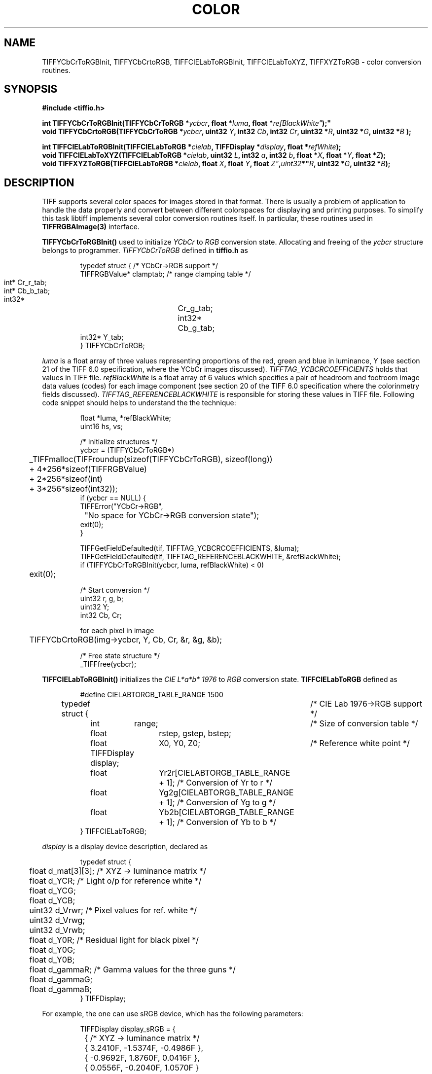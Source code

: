 .\" $Header: /cvsroot/osrs/libtiff/man/TIFFcolor.3t,v 1.2 2003/12/22 21:06:23 dron Exp $
.\"
.\" Copyright (c) 2003, Andrey Kiselev <dron@remotesensing.org>
.\"
.\" Permission to use, copy, modify, distribute, and sell this software and 
.\" its documentation for any purpose is hereby granted without fee, provided
.\" that (i) the above copyright notices and this permission notice appear in
.\" all copies of the software and related documentation, and (ii) the names of
.\" Sam Leffler and Silicon Graphics may not be used in any advertising or
.\" publicity relating to the software without the specific, prior written
.\" permission of Sam Leffler and Silicon Graphics.
.\" 
.\" THE SOFTWARE IS PROVIDED "AS-IS" AND WITHOUT WARRANTY OF ANY KIND, 
.\" EXPRESS, IMPLIED OR OTHERWISE, INCLUDING WITHOUT LIMITATION, ANY 
.\" WARRANTY OF MERCHANTABILITY OR FITNESS FOR A PARTICULAR PURPOSE.  
.\" 
.\" IN NO EVENT SHALL SAM LEFFLER OR SILICON GRAPHICS BE LIABLE FOR
.\" ANY SPECIAL, INCIDENTAL, INDIRECT OR CONSEQUENTIAL DAMAGES OF ANY KIND,
.\" OR ANY DAMAGES WHATSOEVER RESULTING FROM LOSS OF USE, DATA OR PROFITS,
.\" WHETHER OR NOT ADVISED OF THE POSSIBILITY OF DAMAGE, AND ON ANY THEORY OF 
.\" LIABILITY, ARISING OUT OF OR IN CONNECTION WITH THE USE OR PERFORMANCE 
.\" OF THIS SOFTWARE.
.\"
.if n .po 0
.TH COLOR 3 "December 21, 2003"
.SH NAME
TIFFYCbCrToRGBInit, TIFFYCbCrtoRGB, TIFFCIELabToRGBInit, TIFFCIELabToXYZ,
TIFFXYZToRGB \- color conversion routines.
.SH SYNOPSIS
.B "#include <tiffio.h>"
.sp
.BI "int TIFFYCbCrToRGBInit(TIFFYCbCrToRGB *" ycbcr ", float *" luma ", float *"refBlackWhite" );"
.br
.BI "void TIFFYCbCrtoRGB(TIFFYCbCrToRGB *" ycbcr ", uint32 " Y ", int32 " Cb ", int32 " Cr ", uint32 *" R ", uint32 *" G ", uint32 *" B " );"
.sp
.BI "int TIFFCIELabToRGBInit(TIFFCIELabToRGB *" cielab ", TIFFDisplay *" display ", float *" refWhite ");"
.br
.BI "void TIFFCIELabToXYZ(TIFFCIELabToRGB *" cielab ", uint32 " L ", int32 " a ", int32 " b ", float *" X ", float *" Y ", float *" Z ");"
.br
.BI "void TIFFXYZToRGB(TIFFCIELabToRGB *" cielab ", float " X ", float " Y ", float " Z" , uint32 *" R ", uint32 *" G ", uint32 *" B ");"
.SH DESCRIPTION
TIFF supports several color spaces for images stored in that format. There is
usually a problem of application to handle the data properly and convert
between different colorspaces for displaying and printing purposes. To
simplify this task libtiff implements several color conversion routines
itself. In particular, these routines used in
.B TIFFRGBAImage(3)
interface.
.PP
.B TIFFYCbCrToRGBInit()
used to initialize
.I YCbCr
to
.I RGB
conversion state. Allocating and freeing of the
.I ycbcr
structure belongs to programmer.
.I TIFFYCbCrToRGB
defined in
.B tiffio.h
as
.PP
.RS
.nf
typedef struct {                /* YCbCr->RGB support */
        TIFFRGBValue* clamptab; /* range clamping table */
        int*	      Cr_r_tab;
        int*	      Cb_b_tab;
        int32*	      Cr_g_tab;
        int32*	      Cb_g_tab;
        int32*        Y_tab;
} TIFFYCbCrToRGB;
.fi
.RE
.PP
.I luma
is a float array of three values representing proportions of the red, green
and blue in luminance, Y (see section 21 of the TIFF 6.0 specification, where
the YCbCr images discussed).
.I TIFFTAG_YCBCRCOEFFICIENTS
holds that values in TIFF file.
.I refBlackWhite
is a float array of 6 values which specifies a pair of headroom and footroom
image data values (codes) for each image component (see section 20 of the
TIFF 6.0 specification where the colorinmetry fields discussed).
.I TIFFTAG_REFERENCEBLACKWHITE
is responsible for storing these values in TIFF file. Following code snippet
should helps to understand the the technique:
.PP
.RS
.nf
float *luma, *refBlackWhite;
uint16 hs, vs;

/* Initialize structures */
ycbcr = (TIFFYCbCrToRGB*)
	_TIFFmalloc(TIFFroundup(sizeof(TIFFYCbCrToRGB), sizeof(long))
        	+ 4*256*sizeof(TIFFRGBValue)
        	+ 2*256*sizeof(int)
        	+ 3*256*sizeof(int32));
if (ycbcr == NULL) {
        TIFFError("YCbCr->RGB",
		"No space for YCbCr->RGB conversion state");
        exit(0);
}

TIFFGetFieldDefaulted(tif, TIFFTAG_YCBCRCOEFFICIENTS, &luma);
TIFFGetFieldDefaulted(tif, TIFFTAG_REFERENCEBLACKWHITE, &refBlackWhite);
if (TIFFYCbCrToRGBInit(ycbcr, luma, refBlackWhite) < 0)
	exit(0);

/* Start conversion */
uint32 r, g, b;
uint32 Y;
int32 Cb, Cr;

for each pixel in image
	TIFFYCbCrtoRGB(img->ycbcr, Y, Cb, Cr, &r, &g, &b);

/* Free state structure */
_TIFFfree(ycbcr);
.fi
.RE
.PP

.PP
.B TIFFCIELabToRGBInit()
initializes the
.I CIE L*a*b* 1976
to
.I RGB
conversion state.
.B TIFFCIELabToRGB
defined as
.PP
.RS
.nf
#define CIELABTORGB_TABLE_RANGE 1500

typedef struct {		     /* CIE Lab 1976->RGB support */
	int	range;		     /* Size of conversion table */
	float	rstep, gstep, bstep;
	float	X0, Y0, Z0;	     /* Reference white point */
	TIFFDisplay display;
	float	Yr2r[CIELABTORGB_TABLE_RANGE + 1]; /* Conversion of Yr to r */
	float	Yg2g[CIELABTORGB_TABLE_RANGE + 1]; /* Conversion of Yg to g */
	float	Yb2b[CIELABTORGB_TABLE_RANGE + 1]; /* Conversion of Yb to b */
} TIFFCIELabToRGB;
.fi
.RE
.PP
.I display
is a display device description, declared as
.PP
.RS
.nf
typedef struct {
	float d_mat[3][3]; /* XYZ -> luminance matrix */
	float d_YCR;       /* Light o/p for reference white */
	float d_YCG;
	float d_YCB;
	uint32 d_Vrwr;     /* Pixel values for ref. white */
	uint32 d_Vrwg;
	uint32 d_Vrwb;
	float d_Y0R;       /* Residual light for black pixel */
	float d_Y0G;
	float d_Y0B;
	float d_gammaR;    /* Gamma values for the three guns */
	float d_gammaG;
	float d_gammaB;
} TIFFDisplay;
.fi
.RE
.PP
For example, the one can use sRGB device, which has the following parameters:
.PP
.RS
.nf
TIFFDisplay display_sRGB = {
	{       /* XYZ -> luminance matrix */
		{  3.2410F, -1.5374F, -0.4986F },
		{  -0.9692F, 1.8760F, 0.0416F },
		{  0.0556F, -0.2040F, 1.0570F }
	},	
	100.0F, 100.0F, 100.0F, /* Light o/p for reference white */
	255, 255, 255,      /* Pixel values for ref. white */
	1.0F, 1.0F, 1.0F,   /* Residual light o/p for black pixel */
	2.4F, 2.4F, 2.4F,   /* Gamma values for the three guns */
};
.fi
.RE
.PP
.I refWhite
is a color temperature of the reference white. The
.I TIFFTAG_WHITEPOINT
contains the chromaticity of the white point of the image from where the
reference white can be calculated using following formulae:
.PP
.RS
refWhite_Y = 100.0
.br
refWhite_X = whitePoint_x / whitePoint_y * refWhite_Y
.br
refWhite_Z = (1.0 - whitePoint_x - whitePoint_y) / whitePoint_y * refWhite_X
.br
.RE
.PP
The conversion itself performed in two steps: at the first one we will convert
.I CIE L*a*b* 1976
to
.I CIE XYZ
using
.B TIFFCIELabToXYZ()
routine, and at the second step we will convert
.I CIE XYZ
to
.I RGB
using
.B TIFFXYZToRGB().
Look at the code sample below:
.PP
.RS
.nf
float   *whitePoint;
float   refWhite[3];

/* Initialize structures */
img->cielab = (TIFFCIELabToRGB *)
	_TIFFmalloc(sizeof(TIFFCIELabToRGB));
if (!cielab) {
	TIFFError("CIE L*a*b*->RGB",
		"No space for CIE L*a*b*->RGB conversion state.");
	exit(0);
}

TIFFGetFieldDefaulted(tif, TIFFTAG_WHITEPOINT, &whitePoint);
refWhite[1] = 100.0F;
refWhite[0] = whitePoint[0] / whitePoint[1] * refWhite[1];
refWhite[2] = (1.0F - whitePoint[0] - whitePoint[1])
	      / whitePoint[1] * refWhite[1];
if (TIFFCIELabToRGBInit(cielab, &display_sRGB, refWhite) < 0) {
	TIFFError("CIE L*a*b*->RGB",
		"Failed to initialize CIE L*a*b*->RGB conversion state.");
	_TIFFfree(cielab);
	exit(0);
}

/* Now we can start to convert */
uint32 r, g, b;
uint32 L;
int32 a, b;
float X, Y, Z;

for each pixel in image
	TIFFCIELabToXYZ(cielab, L, a, b, &X, &Y, &Z);
	TIFFXYZToRGB(cielab, X, Y, Z, &r, &g, &b);

/* Don't forget to free the state structure */
_TIFFfree(cielab);
.fi
.RE
.PP

.SH "SEE ALSO"
.IR libtiff (3), TIFFRGBAImage(3)
